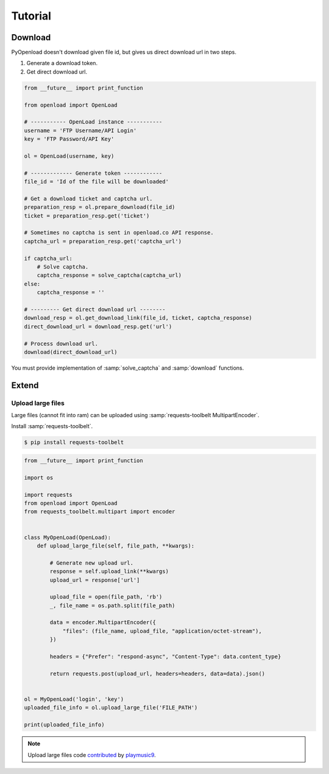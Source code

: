========
Tutorial
========

Download
========

PyOpenload doesn't download given file id, but gives us direct download url in two steps.

1) Generate a download token.
2) Get direct download url.

.. code-block:: python

    from __future__ import print_function

    from openload import OpenLoad

    # ----------- OpenLoad instance -----------
    username = 'FTP Username/API Login'
    key = 'FTP Password/API Key'

    ol = OpenLoad(username, key)

    # ------------- Generate token ------------
    file_id = 'Id of the file will be downloaded'

    # Get a download ticket and captcha url.
    preparation_resp = ol.prepare_download(file_id)
    ticket = preparation_resp.get('ticket')

    # Sometimes no captcha is sent in openload.co API response.
    captcha_url = preparation_resp.get('captcha_url')

    if captcha_url:
        # Solve captcha.
        captcha_response = solve_captcha(captcha_url)
    else:
        captcha_response = ''

    # --------- Get direct download url --------
    download_resp = ol.get_download_link(file_id, ticket, captcha_response)
    direct_download_url = download_resp.get('url')

    # Process download url.
    download(direct_download_url)

You must provide implementation of :samp:`solve_captcha` and :samp:`download` functions.


Extend
======

Upload large files
------------------

Large files (cannot fit into ram) can be uploaded using :samp:`requests-toolbelt MultipartEncoder`.

Install :samp:`requests-toolbelt`.

.. code-block:: bash

    $ pip install requests-toolbelt

.. code-block:: python

    from __future__ import print_function
    
    import os

    import requests
    from openload import OpenLoad
    from requests_toolbelt.multipart import encoder


    class MyOpenLoad(OpenLoad):
        def upload_large_file(self, file_path, **kwargs):  

            # Generate new upload url.     
            response = self.upload_link(**kwargs)
            upload_url = response['url']
                        
            upload_file = open(file_path, 'rb')        
            _, file_name = os.path.split(file_path)
            
            data = encoder.MultipartEncoder({
                "files": (file_name, upload_file, "application/octet-stream"),
            })
            
            headers = {"Prefer": "respond-async", "Content-Type": data.content_type}
            
            return requests.post(upload_url, headers=headers, data=data).json()
        

    ol = MyOpenLoad('login', 'key')
    uploaded_file_info = ol.upload_large_file('FILE_PATH')

    print(uploaded_file_info)


.. note:: 

    Upload large files code `contributed`_ by `playmusic9`_.


.. _contributed: https://github.com/mohan3d/PyOpenload/issues/5#issuecomment-325543121
.. _playmusic9: https://github.com/playmusic9